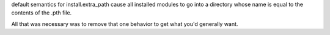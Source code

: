 default semantics for install.extra_path cause all installed modules to go
into a directory whose name is equal to the contents of the .pth file.

All that was necessary was to remove that one behavior to get what you'd
generally want.



